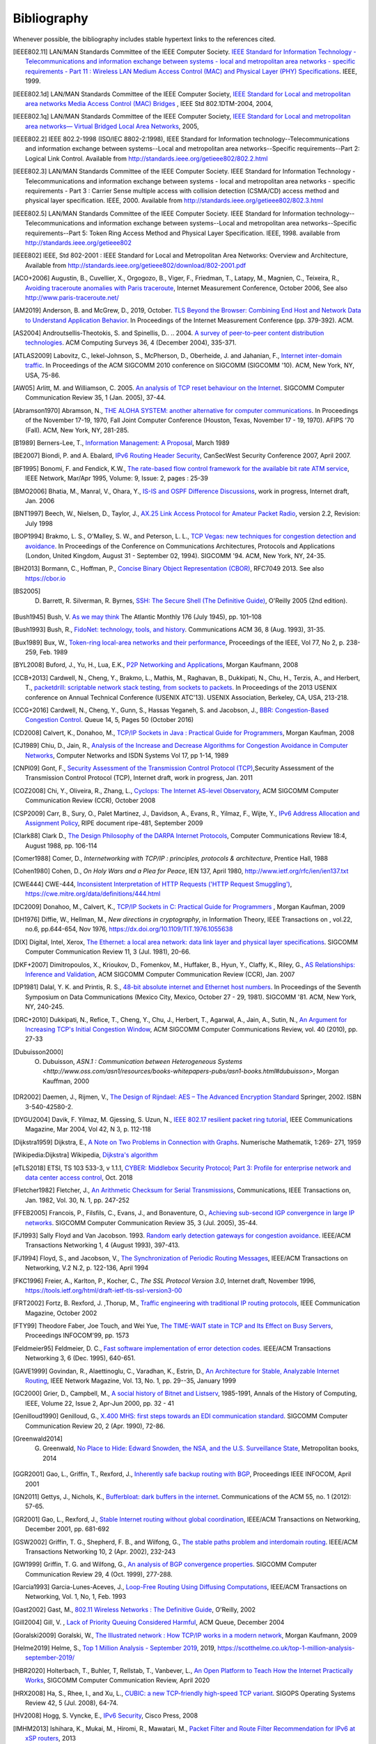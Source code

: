 .. Copyright |copy| 2010 by Olivier Bonaventure
.. This file is licensed under a `creative commons licence <http://creativecommons.org/licenses/by/3.0/>`_

Bibliography
============

Whenever possible, the bibliography includes stable hypertext links to the references cited. 

.. [IEEE802.11] LAN/MAN Standards Committee of the IEEE Computer Society. `IEEE Standard for Information Technology - Telecommunications and information exchange between systems - local and  metropolitan area networks - specific requirements - Part 11 : Wireless LAN Medium Access Control (MAC) and Physical Layer (PHY) Specifications <http://standards.ieee.org/getieee802/802.11.html>`_. IEEE, 1999. 
.. [IEEE802.1d] LAN/MAN Standards Committee of the IEEE Computer Society, `IEEE Standard for Local and metropolitan area networks Media Access Control (MAC) Bridges <http://standards.ieee.org/getieee802/download/802.1D-2004.pdf>`_ , IEEE Std 802.1DTM-2004, 2004, 
.. [IEEE802.1q] LAN/MAN Standards Committee of the IEEE Computer Society, `IEEE Standard for Local and metropolitan area networks— Virtual Bridged Local Area Networks <http://standards.ieee.org/getieee802/download/802.1Q-2005.pdf>`_, 2005, 
.. [IEEE802.2] IEEE 802.2-1998 (ISO/IEC 8802-2:1998), IEEE Standard for Information technology--Telecommunications and information exchange between systems--Local and metropolitan area networks--Specific requirements--Part 2: Logical Link Control. Available from http://standards.ieee.org/getieee802/802.2.html
.. [IEEE802.3] LAN/MAN Standards Committee of the IEEE Computer Society. IEEE Standard for Information Technology - Telecommunications and information exchange between systems - local and metropolitan area networks - specific requirements - Part 3 : Carrier Sense multiple access with collision detection (CSMA/CD) access method and physical layer specification. IEEE, 2000. Available from http://standards.ieee.org/getieee802/802.3.html
.. [IEEE802.5] LAN/MAN Standards Committee of the IEEE Computer Society. IEEE Standard for Information technology--Telecommunications and information exchange between systems--Local and metropolitan area networks--Specific requirements--Part 5: Token Ring Access Method and Physical Layer Specification. IEEE, 1998. available from http://standards.ieee.org/getieee802
.. [IEEE802] IEEE, Std 802-2001 : IEEE Standard for Local and Metropolitan Area Networks: Overview and Architecture, Available from http://standards.ieee.org/getieee802/download/802-2001.pdf
.. [ACO+2006] Augustin, B., Cuvellier, X., Orgogozo, B., Viger, F., Friedman, T., Latapy, M., Magnien, C., Teixeira, R., `Avoiding traceroute anomalies with Paris traceroute <https://dx.doi.org/10.1145/1177080.1177100>`_, Internet Measurement Conference, October 2006, See also http://www.paris-traceroute.net/
.. [AM2019] Anderson, B. and McGrew, D., 2019, October. `TLS Beyond the Browser: Combining End Host and Network Data to Understand Application Behavior <https://doi.org/10.1145/3355369.3355601>`_. In Proceedings of the Internet Measurement Conference (pp. 379-392). ACM.
.. [AS2004] Androutsellis-Theotokis, S. and Spinellis, D.. .. 2004. `A survey of peer-to-peer content distribution technologies <https://doi.org/10.1145/1041680.1041681>`_. ACM Computing Surveys 36, 4 (December 2004), 335-371.
.. [ATLAS2009] Labovitz, C., Iekel-Johnson, S., McPherson, D., Oberheide, J. and Jahanian, F., `Internet inter-domain traffic <https://doi.org/10.1145/1851182.1851194>`_. In Proceedings of the ACM SIGCOMM 2010 conference on SIGCOMM (SIGCOMM '10). ACM, New York, NY, USA, 75-86. 
.. [AW05] Arlitt, M. and Williamson, C. 2005. `An analysis of TCP reset behaviour on the Internet <https://doi.org/10.1145/1052812.1052823>`_. SIGCOMM Computer Communication Review 35, 1 (Jan. 2005), 37-44. 
.. [Abramson1970] Abramson, N., `THE ALOHA SYSTEM: another alternative for computer communications <https://doi.org/10.1145/1478462.1478502>`_. In Proceedings of the November 17-19, 1970, Fall Joint Computer Conference (Houston, Texas, November 17 - 19, 1970). AFIPS '70 (Fall). ACM, New York, NY, 281-285. 
.. [B1989] Berners-Lee, T., `Information Management: A Proposal <http://www.w3.org/History/1989/proposal.html>`_, March 1989 
.. .. [Baran] Baran, P., `On distributed communications series`, http://www.rand.org/about/history/baran.list.html, 
.. [BE2007] Biondi, P. and A. Ebalard, `IPv6 Routing Header  Security <http://www.secdev.org/conf/IPv6_RH_security-csw07.pdf>`_, CanSecWest Security Conference 2007, April 2007. 
.. [BF1995] Bonomi, F. and  Fendick, K.W., `The rate-based flow control framework for the available bit rate ATM service <https://dx.doi.org/10.1109/65.372653>`_, IEEE Network, Mar/Apr 1995, Volume: 9,  Issue: 2, pages : 25-39 
.. .. [BG1992] Bertsekas, D., Gallager, G., `Data networks <http://books.google.com/books?id=FfpSAAAAMAAJ>`_, second edition, Prentice Hall, 1992
.. [BMO2006] Bhatia, M., Manral, V., Ohara, Y., `IS-IS and OSPF Difference Discussions <http://tools.ietf.org/html/draft-bhatia-manral-diff-isis-ospf-01>`_, work in progress, Internet draft, Jan. 2006 
.. .. [BMvB2009] Bagnulo, M., Matthews, P., van Beijnum, I., `NAT64: Network Address and Protocol Translation from IPv6 Clients to IPv4 Servers <http://tools.ietf.org/html/draft-ietf-behave-v6v4-xlate-stateful-02>`_, Internet draft, work in progress, October 2009, 
.. [BNT1997] Beech, W., Nielsen, D., Taylor, J.,  `AX.25 Link Access Protocol for Amateur Packet Radio <http://www.tapr.org/pdf/AX25.2.2.pdf>`_, version 2.2, Revision: July 1998
.. [BOP1994] Brakmo, L. S., O'Malley, S. W., and Peterson, L. L., `TCP Vegas: new techniques for congestion detection and avoidance <https://doi.org/10.1145/190314.190317>`_. In Proceedings of the Conference on Communications Architectures, Protocols and Applications (London, United Kingdom, August 31 - September 02, 1994). SIGCOMM '94. ACM, New York, NY, 24-35. 
.. .. [Benvenuti2005] Benvenuti, C., `Understanding Linux Network Internals <http://books.google.com/books?id=yy7tihZLgGYC>`_, O'Reilly Media, 2005 
.. [BH2013] Bormann, C., Hoffman, P., `Concise Binary Object Representation (CBOR) <http://tools.ietf.org/html/rfc7049>`_, RFC7049 2013. See also https://cbor.io
.. [BS2005] D. Barrett, R. Silverman, R. Byrnes, `SSH: The Secure Shell (The Definitive Guide) <https://books.google.be/books?id=3XzIFG3w8-YC>`_, O'Reilly 2005 (2nd edition). 
.. [Bush1945]  Bush, V. `As we may think <http://www.theatlantic.com/magazine/archive/1969/12/as-we-may-think/3881/>`_ The Atlantic Monthly 176 (July 1945), pp. 101–108 
.. [Bush1993] Bush, R., `FidoNet: technology, tools, and history <https://doi.org/10.1145/163381.163383>`_. Communications ACM 36, 8 (Aug. 1993), 31-35. 
.. [Bux1989] Bux, W., `Token-ring local-area networks and their performance <http://ieeexplore.ieee.org/xpls/abs_all.jsp?arnumber=18625>`_, Proceedings of the IEEE, Vol 77, No 2, p. 238-259, Feb. 1989 
.. [BYL2008] Buford, J., Yu, H., Lua, E.K., `P2P Networking and Applications <http://books.google.com/books?id=O9NkAaY9YxMC>`_, Morgan Kaufmann, 2008
.. .. [CB2003] Cheswick, William R., Bellovin, Steven M., Rubin, Aviel D., `Firewalls and internet security - Second edition - Repelling the Wily Hacker <http://books.google.com/books?id=XI52je-zaW8C>`_, Addison-Wesley 2003 
.. [CCB+2013] Cardwell, N., Cheng, Y., Brakmo, L., Mathis, M., Raghavan, B., Dukkipati, N., Chu, H., Terzis, A., and Herbert, T., `packetdrill: scriptable network stack testing, from sockets to packets <https://www.usenix.org/conference/atc13/packetdrill-scriptable-network-stack-testing-sockets-packets>`_. In Proceedings of the 2013 USENIX conference on Annual Technical Conference (USENIX ATC'13). USENIX Association, Berkeley, CA, USA, 213-218.
.. [CCG+2016] Cardwell, N., Cheng, Y., Gunn, S., Hassas Yeganeh, S. and Jacobson, J., `BBR: Congestion-Based Congestion Control <https://doi.org/10.1145/3012426.3022184>`_. Queue 14, 5, Pages 50 (October 2016)
.. [CD2008] Calvert, K., Donahoo, M., `TCP/IP Sockets in Java : Practical Guide for Programmers <http://books.google.com/books?id=lfHo7uMk7r4C>`_, Morgan Kaufman, 2008
.. [CJ1989] Chiu, D., Jain, R., `Analysis of the Increase and Decrease Algorithms for Congestion Avoidance in Computer Networks <https://dx.doi.org/10.1016/0169-7552(89)90019-6>`_, Computer Networks and ISDN Systems Vol 17, pp 1-14, 1989 
.. .. [CK74] Cerf, V., Kahn, R., `A Protocol for Packet Network Intercommunication <https://dx.doi.org/10.1109/TCOM.1974.1092259>`_, IEEE Transactions on Communications, May 1974 
.. [CNPI09] Gont, F., `Security Assessment of the Transmission Control Protocol (TCP) <http://tools.ietf.org/html/draft-ietf-tcpm-tcp-security-02>`_,Security Assessment of the Transmission Control Protocol (TCP), Internet draft, work in progress, Jan. 2011
.. [COZ2008] Chi, Y., Oliveira, R., Zhang, L., `Cyclops: The Internet AS-level Observatory <https://dx.doi.org/10.1145/1452335.1452337>`_, ACM SIGCOMM Computer Communication Review (CCR), October 2008
.. [CSP2009] Carr, B., Sury, O., Palet Martinez, J., Davidson, A., Evans, R., Yilmaz, F., Wijte, Y., `IPv6 Address Allocation and Assignment Policy <https://www.ripe.net/publications/docs/ripe-481>`_, RIPE document ripe-481, September 2009 
.. .. [CT1980] Crane, R., Taft, E., `Practical considerations in Ethernet local network design <http://ethernethistory.typepad.com/papers/PracticalConsiderations.pdf>`_, Proceedings of the 13th Hawaii International Conference on Systems Sciences, Honolulu, January, 1980, pp. 166--174
.. .. [Cheshire2010] Cheshire, S., `Connect-By-Name for IPv6 <http://www.ietf.org/proceedings/79/slides/nbs-8.pdf>`_, presentation at IETF 79th, November 2010 
.. .. [Cheswick1990] Cheswick, B., `An Evening with Berferd In Which a Cracker is Lured, Endured, and Studied <http://cheswick.com/ches/papers/berferd.pdf>`_, Proceedings Winter USENIX Conference, 1990, pp. 163-174
.. [Clark88] Clark D., `The Design Philosophy of the DARPA Internet Protocols <https://dx.doi.org/10.1145/205447.205458>`_, Computer Communications Review 18:4, August 1988, pp. 106-114
.. [Comer1988] Comer, D., `Internetworking with TCP/IP : principles, protocols & architecture`, Prentice Hall, 1988
.. .. [Comer1991] Comer D., `Internetworking With TCP/IP : Design Implementation and Internals`,  Prentice Hall, 1991
.. [Cohen1980] Cohen, D., `On Holy Wars and a Plea for Peace`, IEN 137, April 1980, http://www.ietf.org/rfc/ien/ien137.txt
.. [CWE444] CWE-444, `Inconsistent Interpretation of HTTP Requests ('HTTP Request Smuggling') <https://cwe.mitre.org/data/definitions/444.html>`_, https://cwe.mitre.org/data/definitions/444.html
.. [DC2009] Donahoo, M., Calvert, K., `TCP/IP Sockets in C: Practical Guide for Programmers <http://books.google.com/books?id=dmt_mERzxV4C>`_ , Morgan Kaufman, 2009
.. [DH1976] Diffie, W., Hellman, M., `New directions in cryptography`, in Information Theory, IEEE Transactions on , vol.22, no.6, pp.644-654, Nov 1976, https://dx.doi.org/10.1109/TIT.1976.1055638
.. [DIX] Digital, Intel, Xerox, `The Ethernet: a local area network: data link layer and physical layer specifications <https://doi.org/10.1145/1015591.1015594>`_. SIGCOMM Computer Communication Review 11, 3 (Jul. 1981), 20-66. 
.. [DKF+2007] Dimitropoulos, X., Krioukov, D., Fomenkov, M., Huffaker, B., Hyun, Y., Claffy, K., Riley, G.,  `AS Relationships: Inference and Validation <https://doi.org/10.1145/1198255.1198259>`_, ACM SIGCOMM Computer Communication Review (CCR), Jan. 2007
.. [DP1981] Dalal, Y. K. and Printis, R. S., `48-bit absolute internet and Ethernet host numbers <https://doi.org/10.1145/800081.802680>`_. In Proceedings of the Seventh Symposium on Data Communications (Mexico City, Mexico, October 27 - 29, 1981). SIGCOMM '81. ACM, New York, NY, 240-245.
.. [DRC+2010] Dukkipati, N., Refice, T., Cheng, Y., Chu, J., Herbert, T., Agarwal, A., Jain, A., Sutin, N., `An Argument for Increasing TCP's Initial Congestion Window <https://dx.doi.org/10.1145/1823844.1823848>`_, ACM SIGCOMM Computer Communications Review, vol. 40 (2010), pp. 27-33
.. [Dubuisson2000] O. Dubuisson, `ASN.1 : Communication between Heterogeneous Systems <http://www.oss.com/asn1/resources/books-whitepapers-pubs/asn1-books.html#dubuisson>`, Morgan Kauffman, 2000 
.. .. [Dunkels2003] Dunkels, A., `Full TCP/IP for 8-Bit Architectures <http://www.sics.se/~adam/mobisys2003.pdf>`_. In Proceedings of the first international conference on mobile applications, systems and services (MOBISYS 2003), San Francisco, May 2003.
.. [DR2002] Daemen, J., Rijmen, V., `The Design of Rijndael: AES – The Advanced Encryption Standard <http://www.springer.com/us/book/9783540425809>`_ Springer, 2002. ISBN 3-540-42580-2. 
.. .. [DT2007] Donnet, B. and Friedman, T., `Internet Topology Discovery: a Survey <http://inl.info.ucl.ac.be/publications/internet-topology-discovery-survey>`_. IEEE Communications Surveys and Tutorials, 9(4):2-15, December 2007
.. [DYGU2004] Davik, F.  Yilmaz, M.  Gjessing, S.  Uzun, N., `IEEE 802.17 resilient packet ring tutorial <https://dx.doi.org/10.1109/MCOM.2004.1273782>`_, IEEE Communications Magazine, Mar 2004, Vol 42, N 3, p. 112-118 
.. [Dijkstra1959] Dijkstra, E., `A Note on Two Problems in Connection with Graphs <https://dx.doi.org/10.1007/BF01386390>`_. Numerische Mathematik, 1:269- 271, 1959
.. [Wikipedia:Dijkstra] Wikipedia, `Dijkstra's algorithm <https://en.wikipedia.org/wiki/Dijkstra's_algorithm>`_		  
.. [eTLS2018] ETSI, TS 103 533-3, v 1.1.1, `CYBER: Middlebox Security Protocol; Part 3: Profile for enterprise network and data center access control <https://www.etsi.org/deliver/etsi_ts/103500_103599/10352303/01.01.01_60/ts_10352303v010101p.pdf>`_, Oct. 2018
.. .. [FDDI] ANSI. `Information systems - Fiber Distributed Data Interface (FDDI) - token ring media access control (MAC)`. ANSI X3.139-1987 (R1997), 1997
.. [Fletcher1982] Fletcher, J., `An Arithmetic Checksum for Serial Transmissions <https://dx.doi.org/10.1109/TCOM.1982.1095369>`_, Communications, IEEE Transactions on, Jan. 1982, Vol. 30, N. 1, pp. 247-252
.. [FFEB2005] Francois, P., Filsfils, C., Evans, J., and Bonaventure, O., `Achieving sub-second IGP convergence in large IP networks <https://doi.org/10.1145/1070873.1070877>`_. SIGCOMM Computer Communication Review 35, 3 (Jul. 2005), 35-44. 
.. [FJ1993] Sally Floyd and Van Jacobson. 1993. `Random early detection gateways for congestion avoidance <https://dx.doi.org/10.1109/90.251892>`_. IEEE/ACM Transactions Networking 1, 4 (August 1993), 397-413. 
.. [FJ1994] Floyd, S., and Jacobson, V., `The Synchronization of Periodic Routing Messages <https://dx.doi.org/10.1109/90.298431>`_, IEEE/ACM Transactions on Networking, V.2 N.2, p. 122-136, April 1994 
.. [FKC1996] Freier, A., Karlton, P., Kocher, C., `The SSL Protocol Version 3.0`, Internet draft, November 1996,  https://tools.ietf.org/html/draft-ietf-tls-ssl-version3-00
.. .. [FLM2008] Fuller, V., Lear, E., Meyer, D., `Reclassifying 240/4 as usable unicast address space <http://tools.ietf.org/html/draft-fuller-240space-02>`_, Internet draft, March 2008, work in progress 
.. [FRT2002] Fortz, B. Rexford, J. ,Thorup, M., `Traffic engineering with traditional IP routing protocols <https://dx.doi.org/10.1109/MCOM.2002.1039866>`_, IEEE Communication Magazine, October 2002 
.. [FTY99] Theodore Faber, Joe Touch, and Wei Yue, `The TIME-WAIT state in TCP and Its Effect on Busy Servers <https://dx.doi.org/10.1109/INFCOM.1999.752180>`_, Proceedings INFOCOM'99, pp. 1573 
.. [Feldmeier95] Feldmeier, D. C., `Fast software implementation of error detection codes <https://dx.doi.org/10.1109/90.477710>`_. IEEE/ACM Transactions Networking 3, 6 (Dec. 1995), 640-651. 
.. [GAVE1999] Govindan, R., Alaettinoglu, C., Varadhan, K., Estrin, D., `An Architecture for Stable, Analyzable Internet Routing <https://dx.doi.org/10.1109/65.750447>`_, IEEE Network Magazine, Vol. 13, No. 1, pp. 29--35, January 1999 
.. [GC2000] Grier, D., Campbell, M., `A social history of Bitnet and Listserv <https://dx.doi.org/10.1109/85.841135>`_, 1985-1991, Annals of the History of Computing, IEEE, Volume 22, Issue 2, Apr-Jun 2000, pp. 32 - 41
.. [Genilloud1990] Genilloud, G., `X.400 MHS: first steps towards an EDI communication standard <https://doi.org/10.1145/378570.378712>`_. SIGCOMM Computer Communication Review 20, 2 (Apr. 1990), 72-86. 
.. [Greenwald2014] G. Greenwald, `No Place to Hide: Edward Snowden, the NSA, and the U.S. Surveillance State <https://books.google.be/books?isbn=1627790748>`_, Metropolitan books, 2014
.. [GGR2001] Gao, L., Griffin, T., Rexford, J., `Inherently safe backup routing with BGP <https://dx.doi.org/10.1109/INFCOM.2001.916777>`_, Proceedings IEEE INFOCOM, April 2001 
.. [GN2011] Gettys, J., Nichols, K., `Bufferbloat: dark buffers in the internet <http://queue.acm.org/detail.cfm?id=2063196>`_. Communications of the ACM 55, no. 1 (2012): 57-65.
.. [GR2001] Gao, L., Rexford, J., `Stable Internet routing without global coordination <https://dx.doi.org/10.1109/90.974523>`_, IEEE/ACM Transactions on Networking, December 2001, pp. 681-692 
.. [GSW2002] Griffin, T. G., Shepherd, F. B., and Wilfong, G., `The stable paths problem and interdomain routing <https://dx.doi.org/10.1109/90.993304>`_. IEEE/ACM Transactions Networking 10, 2 (Apr. 2002), 232-243 
.. [GW1999] Griffin, T. G. and Wilfong, G., `An analysis of BGP convergence properties <https://doi.org/10.1145/316194.316231>`_. SIGCOMM Computer Communication Review 29, 4 (Oct. 1999), 277-288. 
.. .. [GW2002] Griffin, T. and Wilfong, G. T., `Analysis of the MED Oscillation Problem in BGP  <https://dx.doi.org/10.1109/ICNP.2002.1181389>`_. In Proceedings of the 10th IEEE international Conference on Network Protocols (November 12 - 15, 2002). ICNP. IEEE Computer Society, Washington, DC, 90-99 
.. [Garcia1993] Garcia-Lunes-Aceves, J., `Loop-Free Routing Using Diffusing Computations <https://dx.doi.org/10.1109/90.222913>`_, IEEE/ACM Transactions on Networking, Vol. 1, No, 1, Feb. 1993 
.. [Gast2002] Gast, M., `802.11 Wireless Networks : The Definitive Guide <http://books.google.com/books?id=9rHnRzzMHLIC&pgis=1>`_, O'Reilly, 2002
.. [Gill2004] Gill, V. , `Lack of Priority Queuing Considered Harmful <http://queue.acm.org/detail.cfm?id=1036502>`_, ACM Queue, December 2004 
.. [Goralski2009] Goralski, W., `The Illustrated network : How TCP/IP works in a modern network <http://books.google.com/books?id=6nDtNA6VJ5YC>`_, Morgan Kaufmann, 2009 
.. [Helme2019] Helme, S., `Top 1 Million Analysis - September 2019 <https://scotthelme.co.uk/top-1-million-analysis-september-2019/>`_, 2019, https://scotthelme.co.uk/top-1-million-analysis-september-2019/
.. .. [HFPMC2002] Huffaker, B., Fomenkov, M., Plummer, D., Moore, D., Claffy, K., `Distance Metrics in the Internet <http://www.caida.org/outreach/papers/2002/Distance/>`_, Presented at the IEEE International Telecommunications Symposium (ITS) in 2002. 
.. [HBR2020] Holterbach, T., Buhler, T, Rellstab, T., Vanbever, L., `An Open Platform to Teach How the Internet Practically Works <https://doi.org/10.1145/3402413.3402420>`_, SIGCOMM Computer Communication Review, April 2020
.. [HRX2008] Ha, S., Rhee, I., and Xu, L., `CUBIC: a new TCP-friendly high-speed TCP variant <https://doi.org/10.1145/1400097.1400105>`_. SIGOPS Operating Systems Review 42, 5 (Jul. 2008), 64-74. 
.. [HV2008] Hogg, S. Vyncke, E., `IPv6 Security <http://www.ciscopress.com/store/ipv6-security-9780133346312>`_, Cisco Press, 2008
.. [IMHM2013] Ishihara, K., Mukai, M., Hiromi, R., Mawatari, M., `Packet Filter and Route Filter Recommendation for IPv6 at xSP routers <http://www.team-cymru.org/ReadingRoom/Templates/IPv6Routers/xsp-recommendations.html>`_, 2013
.. [ISO10589] ISO, `Intermediate System to Intermediate System intra-domain routeing information exchange protocol for use in conjunction with the protocol for providing the connectionless-mode network service (ISO 8473) <http://standards.iso.org/ittf/PubliclyAvailableStandards/c030932_ISO_IEC_10589_2002(E).zip>`_ , 2002 
.. [Jacobson1988] Jacobson, V., `Congestion avoidance and control <https://doi.org/10.1145/52324.52356>`_. In Symposium Proceedings on Communications Architectures and Protocols (Stanford, California, United States, August 16 - 18, 1988). V. Cerf, Ed. SIGCOMM '88. ACM, New York, NY, 314-329. 
.. [Jain1990] Jain, R., `Congestion control in computer networks : Issues and trends <https://dx.doi.org/10.1109/65.56532>`_, IEEE Network Magazine, May 1990, pp. 24-30
.. .. [JLT2013] Jesup, R., Loreto, S., Tuexen, M., `RTCWeb Data Channels <http://tools.ietf.org/html/draft-ietf-rtcweb-data-channel-06>`_, Internet draft, work in progress, 2013
.. [JSBM2002] Jung, J., Sit, E., Balakrishnan, H., and Morris, R. 2002. `DNS performance and the effectiveness of caching <https://dx.doi.org/10.1109/TNET.2002.803905>`_. IEEE/ACM Transactions Networking 10, 5 (Oct. 2002), 589-603. 
.. [JSON-RPC2] JSON-RPC Working group, `JSON-RPC 2.0 Specification <http://www.jsonrpc.org/specification>`_, available on http://www.jsonrpc.org, 2010
.. [Kerrisk2010] Kerrisk, M., `The Linux Programming Interface <http://nostarch.com/tlpi>`_, No Starch Press, 2010 
.. [KM1995] Kent, C. A. and Mogul, J. C., `Fragmentation considered harmful <https://doi.org/10.1145/205447.205456>`_. SIGCOMM Computer Communication Review 25, 1 (Jan. 1995), 75-87.
.. [KMS2017] Krombholz, K., Mayer, W., Schmiedecker, M. and Weippl, E., 2017. `" I Have No Idea What I'm Doing" - On the Usability of Deploying HTTPS <https://www.usenix.org/conference/usenixsecurity17/technical-sessions/presentation/krombholz>`_. In 26th {USENIX} Security Symposium ({USENIX} Security 17) (pp. 1339-1356).   
.. [KNT2013] Kühlewind, M., Neuner, S., Trammell, B., `On the state of ECN and TCP Options on the Internet <http://link.springer.com/chapter/10.1007%2F978-3-642-36516-4_14>`_. Proceedings of the 14th Passive and Active Measurement conference (PAM 2013), Hong Kong, March 2013
.. [KP91] Karn, P. and Partridge, C., `Improving round-trip time estimates in reliable transport protocols <https://doi.org/10.1145/118544.118549>`_. ACM Transactions Computer Systems 9, 4 (Nov. 1991), 364-373. 
.. [KPD1985] Karn, P., Price, H., Diersing, R., `Packet radio in amateur service <https://dx.doi.org/10.1109/JSAC.1985.1146214>`_, IEEE Journal on Selected Areas in Communications, 3, May, 1985 
.. [KPS2003] Kaufman, C., Perlman, R., and Sommerfeld, B. `DoS protection for UDP-based protocols <https://doi.org/10.1145/948109.948113>`_. In Proceedings of the 10th ACM Conference on Computer and Communications Security (Washington D.C., USA, October 27 - 30, 2003). CCS '03. ACM, New York, NY, 2-7. 
.. [KPS2002] Kaufman, C., Perlman, R., Speciner, M., `Network Security : Private communication in a public world <https://books.google.be/books?id=wxMqaz4JMb0C>`_, 2nd edition, Prentice Hall, 2002
.. [KR1995] Kung, N.T.   Morris, R., `Credit-based flow control for ATM networks <https://dx.doi.org/10.1109/65.372658>`_, IEEE Network, Mar/Apr 1995, Volume: 9,  Issue: 2, pages: 40-48
.. [KR2001] Krishnamurthy, B. and Rexford, J., `Web Protocols and Practice: HTTP/1.1, Networking Protocols, Caching, and Traffic Measurement <https://books.google.be/books?id=g_1SAAAAMAAJ&q=Web+Protocols+and+Practice:+HTTP/1.1,+Networking+Protocols,+Caching,+and+Traffic+Measurement&dq=Web+Protocols+and+Practice:+HTTP/1.1,+Networking+Protocols,+Caching,+and+Traffic+Measurement&hl=en&sa=X&ved=0ahUKEwi4r4O4p73lAhU3SBUIHSOWBwkQ6AEIKTAA>`_, Addison Wesley, 2001
.. [KRA2018] Kotzias, P., Razaghpanah, A., Amann, J., Paterson, K.G., Vallina-Rodriguez, N. and Caballero, J., 2018, October. `Coming of age: A longitudinal study of TLS deployment <https://doi.org/10.1145/3278532.3278568>`_. In Proceedings of the Internet Measurement Conference 2018 (pp. 415-428). ACM.	    
.. [KT1975] Kleinrock, L., Tobagi, F., `Packet Switching in Radio Channels: Part I--Carrier Sense Multiple-Access Modes and their Throughput-Delay Characteristics <https://dx.doi.org/10.1109/TCOM.1975.1092768>`_, IEEE Transactions on Communications, Vol. COM-23, No. 12, pp. 1400-1416, December 1975. 
.. [KW2009] Katz, D., Ward, D.,  `Bidirectional Forwarding Detection`, :rfc:`5880`, June 2010
.. [KZ1989] Khanna, A. and Zinky, J. 1989. `The revised ARPANET routing metric <https://doi.org/10.1145/75247.75252>`_. SIGCOMM Computer Communication Review 19, 4 (Aug. 1989), 45-56. 
.. [KuroseRoss09] Kurose J. and Ross K., `Computer networking : a top-down approach featuring the Internet <http://books.google.com/books?id=2hv3PgAACAAJ&pgis=1>`_, Addison-Wesley, 2009 
.. [Lamport1981] Lamport, L., `Password authentication with insecure communication <https://doi.org/10.1145/358790.358797>`_. Communications ACM 24, 11 (November 1981), 770-772. 
.. .. [Licklider1963] Licklider, J., `Memorandum For Members and Affiliates of the Intergalactic Computer Network <http://www.kurzweilai.net/articles/art0366.html?printable=1>`_, 1963 
.. .. [LCCD09] Leiner, B. M., Cerf, V. G., Clark, D. D., Kahn, R. E., Kleinrock, L., Lynch, D. C., Postel, J., Roberts, L. G., and Wolff, S., `A brief history of the internet <https://doi.org/10.1145/1629607.1629613>`_. SIGCOMM Computer Communication Review 39, 5 (Oct. 2009), 22-31. 
.. [LCP2005] Eng Keong Lua, Crowcroft, J., Pias, M., Sharma, R., Lim, S., `A survey and comparison of peer-to-peer overlay network schemes <https://dx.doi.org/10.1109/COMST.2005.1610546>`_, Communications Surveys & Tutorials, IEEE, Volume: 7 , Issue: 2, 2005, pp. 72-93
.. [LeB2009] Leroy, D. and O. Bonaventure, `Preparing network configurations for IPv6 renumbering <http://inl.info.ucl.ac.be/system/files/dleroy-nem-2009.pdf>`_, International Journal of Network Management, 2009 
.. [LFJLMT] Leffler, S., Fabry, R., Joy, W., Lapsley, P., Miller, S., Torek, C., `An Advanced 4.4BSD Interprocess Communication Tutorial <http://docs.freebsd.org/44doc/psd/21.ipc/paper.pdf>`_, 4.4 BSD Programmer's Supplementary Documentation 
.. .. [LNO1996] T. V. Lakshman, Arnold Neidhardt, and Teunis J. Ott. 1996. `The drop from front strategy in TCP and in TCP over ATM <https://dx.doi.org/10.1109/INFCOM.1996.493070>`_. INFOCOM'96, Vol. 3. IEEE Computer Society, Washington, DC, USA, 1242-1250.
.. .. [LSP1982] Lamport, L., Shostak, R., and Pease, M., `The Byzantine Generals Problem <https://doi.org/10.1145/357172.357176>`_. ACM Transactions Programming Languages and Systems 4, 3 (Jul. 1982), 382-401. 
.. [Leboudec2008] Leboudec, J.-Y., `Rate Adaptation Congestion Control and Fairness : a tutorial <https://leboudec.github.io/leboudec/latex/cc/LEB3132.pdf>`_, Dec. 2008
.. [MAB2008] McKeown N, Anderson T, Balakrishnan H, Parulkar G, Peterson L, Rexford J, Shenker S, Turner J., `OpenFlow: enabling innovation in campus networks <https://doi.org/10.1145/1355734.1355746>`_. ACM SIGCOMM Computer Communication Review. 2008 Mar 31;38(2):69-74.   
.. .. [Malamud1991] Malamud, C., `Analyzing DECnet/OSI phase V <http://books.google.com/books?id=fPJSAAAAMAAJ>`_, Van Nostrand Reinhold, 1991 
.. .. [McFadyen1976] McFadyen, J., `Systems Network Architecture: An overview <https://dx.doi.org/10.1147/sj.151.0004>`_, IBM Systems Journal, Vol. 15, N. 1, pp. 4-23, 1976
.. .. [McKusick1999] McKusick, M., `Twenty Years of Berkeley Unix : From AT&T-Owned to Freely Redistributable <http://oreilly.com/catalog/opensources/book/kirkmck.html>`_, in Open Sources: Voices from the Open Source Revolution, Oreilly, 1999, http://oreilly.com/catalog/opensources/book/toc.html
.. .. [ML2011] Minei I. and Lucek J. ,`MPLS-Enabled Applications: Emerging Developments and New Technologies <http://www.amazon.com/MPLS-Enabled-Applications-Developments-Technologies-Communications/dp/0470665459>`_  (Wiley Series on Communications Networking & Distributed Systems), Wiley, 2011 
.. [MRR1979] McQuillan, J. M., Richer, I., and Rosen, E. C., `An overview of the new routing algorithm for the ARPANET <https://doi.org/10.1145/800092.802981>`_. In Proceedings of the Sixth Symposium on Data Communications (Pacific Grove, California, United States, November 27 - 29, 1979). SIGCOMM '79. ACM, New York, NY, 63-68.
.. [MRR1980] McQuillan, J.M., Richer, I., Rosen, E., `The New Routing Algorithm for the ARPANET <https://dx.doi.org/10.1109/TCOM.1980.1094721>`_ Communications, IEEE Transactions on , vol.28, no.5, pp.711,719, May 1980
.. [MSMO1997] Mathis, M., Semke, J., Mahdavi, J., and Ott, T. 1997. `The macroscopic behavior of the TCP congestion avoidance algorithm <https://doi.org/10.1145/263932.264023>`_. SIGCOMM Computer Communication Review 27, 3 (Jul. 1997), 67-82. 
.. .. [MSV1987] Molle, M., Sohraby, K., Venetsanopoulos, A., `Space-Time Models of Asynchronous CSMA Protocols for Local Area Networks <https://dx.doi.org/10.1109/JSAC.1987.1146618>`_, IEEE Journal on Selected Areas in Communications, Volume: 5 Issue: 6, Jul 1987 Page(s): 956 -96 
.. [MUF+2007] Mühlbauer, W., Uhlig, S., Fu, B., Meulle, M., and Maennel, O., `In search for an appropriate granularity to model routing policies <https://doi.org/10.1145/1282380.1282398>`_. In Proceedings of the 2007 Conference on Applications, Technologies, Architectures, and Protocols For Computer Communications (Kyoto, Japan, August 27 - 31, 2007). SIGCOMM '07. ACM, New York, NY, 145-156. 
.. [Malkin1999] Malkin, G., `RIP: An Intra-Domain Routing Protocol <http://books.google.com/books?id=BtJpQgAACAAJ>`_, Addison Wesley, 1999 
.. [Metcalfe1976] Metcalfe R., Boggs, D., `Ethernet: Distributed packet-switching for local computer networks <https://doi.org/10.1145/360248.360253>`_. Communications of the ACM, 19(7):395--404, 1976. 
.. [Mills2006] Mills, D.L., `Computer Network Time Synchronization: the Network Time Protocol <http://books.google.com/books?id=pdTcJBfnbq8C>`_. CRC Press, March 2006, 304 pp. 
.. .. [Miyakawa2008] Miyakawa, S., `From IPv4 only To v4/v6 Dual Stack <http://www.nttv6.jp/~miyakawa/IETF72/IETF-IAB-TECH-PLENARY-NTT-miyakawa-extended.pdf>`_, IETF72 IAB Technical Plenary, July 2008 
.. [Mogul1995] Mogul, J. , `The case for persistent-connection HTTP <https://doi.org/10.1145/217382.217465>`_. In Proceedings of the Conference on Applications, Technologies, Architectures, and Protocols For Computer Communication (Cambridge, Massachusetts, United States, August 28 - September 01, 1995). D. Oran, Ed. SIGCOMM '95. ACM, New York, NY, 299-313. 
.. .. [Moore] Moore, R., `Packet switching history`, http://rogerdmoore.ca/PS/
.. [MoR2004] Modadugu, N. and Rescorla, E., 2004, February. `The Design and Implementation of Datagram TLS <https://www.ndss-symposium.org/wp-content/uploads/2017/09/Modadugu.pdf>`_. In NDSS.
.. [Moy1998] Moy, J., `OSPF: Anatomy of an Internet Routing Protocol <http://books.google.com/books?id=YXUWsqVhx60C>`_, Addison Wesley, 1998 
.. [MVV2011]  Menezes, A., van Oorschot, P. and Vanstone, S. , `Handbook of Applied Cryptography <https://cacr.uwaterloo.ca/hac/>`_ , CRC Press, 2011
.. [Myers1998] Myers, B. A., `A brief history of human-computer interaction technology <https://doi.org/10.1145/274430.274436>`_. interactions 5, 2 (Mar. 1998), 44-54.
.. [Nelson1965] Nelson, T. H., `Complex information processing: a file structure for the complex, the changing and the indeterminate <https://doi.org/10.1145/800197.806036>`_. In Proceedings of the 1965 20th National Conference (Cleveland, Ohio, United States, August 24 - 26, 1965). L. Winner, Ed. ACM '65. ACM, New York, NY, 84-100. 
.. .. [NGB+1997] Nielsen, H., Gettys, J., Baird-Smith, A., Prudhommeaux, E., Wium Lie, H., and Lilley, C. `Network performance effects of HTTP/1.1, CSS1, and PNG <https://doi.org/10.1145/263109.263157>`_. SIGCOMM Computer Communication Review 27, 4 (October 1997), 155-166. 
.. [NSS2010] Nygren E, Sitaraman RK, Sun J., `The Akamai network: a platform for high-performance Internet applications <https://doi.org/10.1145/1842733.1842736>`_. ACM SIGOPS Operating Systems Review. 2010 Aug 17;44(3):2-19.
.. [Paxson99] Paxson, V. , `End-to-end Internet packet dynamics <https://doi.org/10.1145/263109.263155>`_. SIGCOMM Computer Communication Review 27, 4 (Oct. 1997), 139-152. 
.. [Perlman1985] Perlman, R., `An algorithm for distributed computation of a spanning tree in an extended LAN <https://doi.org/10.1145/318951.319004>`_. SIGCOMM Computer Communication Review 15, 4 (September 1985), 44-53. 
.. [Perlman2000] Perlman, R., `Interconnections : Bridges, routers, switches and internetworking protocols <http://books.google.com/books?id=AIRitf5C-QQC&pgis=1>`_, 2nd edition, Addison Wesley, 2000 
.. .. [Perlman2004] Perlman, R., `RBridges: Transparent Routing <http://www.ieee-infocom.org/2004/Papers/26_1.PDF>`_, Proceedings IEEE INFOCOM , March 2004. 
.. [PHG2013] Prado, A., Harris, N., and Y. Gluck, `The BREACH Attack <http://breachattack.com>`_ , 2013, <http://breachattack.com/>.
.. .. [Pouzin1975] Pouzin, L., `The CYCLADES Network - Present state and development trends <http://rogerdmoore.ca/PS/CIGALE/CYCL2.html>`_, Symposium on Computer Networks, 1975 pp 8-13. 
.. [Rago1993] Rago, S., `UNIX System V network programming <http://www.pearsonhighered.com/educator/product/UNIX-System-V-Network-Programming/9780201563184.page>`_, Addison Wesley, 1993
.. [Rescorla2015] Rescorla, E., `Stanford Seminar - The TLS 1.3 protocol <https://www.youtube.com/watch?v=grRi-aFrbSE>`_, Nov. 2015	      
.. .. [RE1989] Rochlis, J. A. and Eichin, M. W., `With microscope and tweezers: the worm from MIT's perspective <https://doi.org/10.1145/63526.63528>`_. Communications ACM 32, 6 (Jun. 1989), 689-698. 
.. .. [RFC20] Cerf, V., `ASCII format for network interchange`, :rfc:`20`, Oct. 1969
.. .. [RFC768] Postel, J., `User Datagram Protocol`, :rfc:`768`, Aug. 1980
.. .. [RFC789] Rosen, E., `Vulnerabilities of network control protocols: An example`, :rfc:`789`, July 1981
.. .. [RFC791] Postel, J., `Internet Protocol`, :rfc:`791`, Sep. 1981
.. .. [RFC792] Postel, J., `Internet Control Message Protocol`, :rfc:`792`, Sep. 1981
.. .. [RFC793] Postel, J., `Transmission Control Protocol`, :rfc:`793`, Sept. 1981
.. .. [RFC813] Clark, D., `Window and Acknowledgement Strategy in TCP`, :rfc:`813`, July 1982
.. .. [RFC819] Su, Z. and Postel, J., `Domain naming convention for Internet user applications`, :rfc:`819`, Aug. 1982
.. .. [RFC821] Postel, J., `Simple Mail Transfer Protocol`, :rfc:`821`, Aug. 1982
.. .. [RFC822] Crocker, D., `Standard for the format of ARPA Internet text messages, :rfc:`822`, Aug. 1982
.. .. [RFC826] Plummer, D., `Ethernet Address Resolution Protocol: Or Converting Network Protocol Addresses to 48.bit Ethernet Address for Transmission on Ethernet Hardware`, :rfc:`826`, Nov. 1982
.. .. [RFC879] Postel, J., `TCP maximum segment size and related topics`, :rfc:`879`, Nov. 1983
.. .. [RFC893] Leffler, S. and Karels, M., `Trailer encapsulations`, :rfc:`893`, April 1984
.. .. [RFC894] Hornig, C., `A Standard for the Transmission of IP Datagrams over Ethernet Networks`, :rfc:`894`, April 1984
.. .. [RFC896] Nagle, J., `Congestion Control in IP/TCP Internetworks`, :rfc:`896`, Jan. 1984
.. .. [RFC952] Harrenstien, K. and Stahl, M. and Feinler, E., `DoD Internet host table specification`, :rfc:`952`, Oct. 1985
.. .. [RFC959] Postel, J. and Reynolds, J., `File Transfer Protocol`, :rfc:`959`, Oct. 1985
.. .. [RFC974] Partridge, C., `Mail routing and the domain system`, :rfc:`974`, Jan. 1986
.. .. [RFC1032] Stahl, M., `Domain administrators guide`, :rfc:`1032`, Nov. 1987
.. .. [RFC1035] Mockapteris, P., `Domain names - implementation and specification`, :rfc:`1035`, Nov. 1987
.. .. [RFC1042] Postel, J. and Reynolds, J., `Standard for the transmission of IP datagrams over IEEE 802 networks`, :rfc:`1042`, Feb. 1988
.. .. [RFC1055] Romkey, J., `Nonstandard for transmission of IP datagrams over serial lines: SLIP`, :rfc:`1055`, June 1988
.. .. [RFC1071] Braden, R., Borman D. and Partridge, C., `Computing the Internet checksum`, :rfc:`1071`, Sep. 1988
.. .. [RFC1122] Braden, R., `Requirements for Internet Hosts - Communication Layers`, :rfc:`1122`, Oct. 1989
.. .. [RFC1144] Jacobson, V., `Compressing TCP/IP Headers for Low-Speed Serial Links`, :rfc:`1144`, Feb. 1990
.. .. [RFC1149] Waitzman, D., `Standard for the transmission of IP datagrams on avian carriers`, :rfc:`1149`, Apr. 1990
.. .. [RFC1169] Cerf, V. and Mills, K., `Explaining the role of GOSIP`, :rfc:`1169`, Aug. 1990
.. .. [RFC1191] Mogul, J. and Deering, S., `Path MTU discovery`, :rfc:`1191`, Nov. 1990
.. .. [RFC1195] Callon, R., `Use of OSI IS-IS for routing in TCP/IP and dual environments`, :rfc:`1195`, Dec. 1990
.. .. [RFC1258] Kantor, B., `BSD Rlogin`, :rfc:`1258`, Sept. 1991
.. .. [RFC1321] Rivest, R., `The MD5 Message-Digest Algorithm`, :rfc:`1321`, April 1992
.. .. [RFC1323] Jacobson, V., Braden R. and Borman, D., `TCP Extensions for High Performance`, :rfc:`1323`, May 1992
.. .. [RFC1347] Callon, R., TCP and UDP with Bigger Addresses (TUBA), `A Simple Proposal for Internet Addressing and Routing`, :rfc:`1347`, June 1992
.. .. [RFC1518] Rekhter, Y. and Li, T., `An Architecture for IP Address Allocation with CIDR`, :rfc:`1518`, Sept. 1993
.. .. [RFC1519] Fuller V., Li T., Yu J. and Varadhan, K., `Classless Inter-Domain Routing (CIDR): an Address Assignment and Aggregation Strategy`, :rfc:`1519`, Sept. 1993
.. .. [RFC1542] Wimer, W., `Clarifications and Extensions for the Bootstrap Protocol`, :rfc:`1542`, Oct. 1993
.. .. [RFC1548] Simpson, W., `The Point-to-Point Protocol (PPP)`, :rfc:`1548`, Dec. 1993
.. .. [RFC1550] Bradner, S. and Mankin, A., `IP: Next Generation (IPng) White Paper Solicitation`, :rfc:`1550`, Dec. 1993
.. .. [RFC1561] Piscitello, D., `Use of ISO CLNP in TUBA Environments`, :rfc:`1561`, Dec. 1993
.. .. [RFC1621] Francis, P., `PIP Near-term architecture`, :rfc:`1621`, May 1994
.. .. [RFC1624] Risjsighani, A., `Computation of the Internet Checksum via Incremental Update`, :rfc:`1624`, May 1994
.. .. [RFC1631] Egevang K. and Francis, P., `The IP Network Address Translator (NAT)`, :rfc:`1631`, May 1994
.. .. [RFC1661] Simpson, W., `The Point-to-Point Protocol (PPP)`, :rfc:`1661`, Jul. 1994
.. .. [RFC1662] Simpson, W., `PPP in HDLC-like Framing`, :rfc:`1662`, July 1994
.. .. [RFC1710] Hinden, R., `Simple Internet Protocol Plus White Paper`, :rfc:`1710`, Oct. 1994
.. .. [RFC1738] Berners-Lee, T., Masinter, L., and McCahill M., `Uniform Resource Locators (URL)`, :rfc:`1738`, Dec. 1994
.. .. [RFC1752] Bradner, S. and Mankin, A., `The Recommendation for the IP Next Generation Protocol`, :rfc:`1752`, Jan. 1995
.. .. [RFC1812] Baker, F., `Requirements for IP Version 4 Routers`, :rfc:`1812`, June 1995
.. .. [RFC1819] Delgrossi, L., Berger, L., `Internet Stream Protocol Version 2 (ST2) Protocol Specification - Version ST2+`, :rfc:`1819`, Aug. 1995
.. .. [RFC1889] Schulzrinne H., Casner S., Frederick, R. and Jacobson, V., `RTP: A Transport Protocol for Real-Time Applications`, :rfc:`1889`, Jan. 1996
.. .. [RFC1896] Resnick P., Walker A., `The text/enriched MIME Content-type`, :rfc:`1896`, Feb. 1996
.. .. [RFC1918] Rekhter Y., Moskowitz B., Karrenberg D., de Groot G. and Lear, E., `Address Allocation for Private Internets`, :rfc:`1918`, Feb. 1996
.. .. [RFC1939] Myers, J. and Rose, M., `Post Office Protocol - Version 3`, :rfc:`1939`, May 1996
.. .. [RFC1945] Berners-Lee, T., Fielding, R. and Frystyk, H., `Hypertext Transfer Protocol -- HTTP/1.0`, :rfc:`1945`, May 1996
.. .. [RFC1948] Bellovin, S., `Defending Against Sequence Number Attacks`, :rfc:`1948`, May 1996
.. .. [RFC1951] Deutsch, P., `DEFLATE Compressed Data Format Specification version 1.3`, :rfc:`1951`, May 1996
.. .. [RFC1981] McCann, J., Deering, S. and Mogul, J., `Path MTU Discovery for IP version 6`, :rfc:`1981`, Aug. 1996
.. .. [RFC2003] Perkins, C., `IP Encapsulation within IP`, :rfc:`2003`, Oct. 1996
.. .. [RFC2018] Mathis, M., Mahdavi, J., Floyd, S. and Romanow, A., `TCP Selective Acknowledgment Options`, :rfc:`2018`, Oct. 1996
.. .. [RFC2045] Freed, N. and Borenstein, N., `Multipurpose Internet Mail Extensions (MIME) Part One: Format of Internet Message Bodies`, :rfc:`2045`, Nov. 1996
.. .. [RFC2046] Freed, N. and Borenstein, N., `Multipurpose Internet Mail Extensions (MIME) Part Two: Media Types`, :rfc:`2046`, Nov. 1996
.. .. [RFC2050] Hubbard, K. and Kosters, M. and Conrad, D. and Karrenberg, D. and Postel, J., `Internet Registry IP Allocation Guidelines`, :rfc:`2050`, Nov. 1996
.. .. [RFC2080] Malkin, G. and Minnear, R., `RIPng for IPv6`, :rfc:`2080`, Jan. 1997
.. .. [RFC2082] Baker, F. and Atkinson, R., `RIP-2 MD5 Authentication`, :rfc:`2082`, Jan. 1997
.. .. [RFC2131] Droms, R., `Dynamic Host Configuration Protocol`, :rfc:`2131`, March 1997
.. .. [RFC2140] Touch, J., `TCP Control Block Interdependence`, :rfc:`2140`, April 1997
.. .. [RFC2225] Laubach, M., Halpern, J., `Classical IP and ARP over ATM`, :rfc:`2225`, April 1998
.. .. [RFC2328] Moy, J., `OSPF Version 2`, :rfc:`2328`, April 1998
.. .. [RFC2332] Luciani, J. and Katz, D. and Piscitello, D. and Cole, B. and Doraswamy, N., `NBMA Next Hop Resolution Protocol (NHRP)`, :rfc:`2332`, April 1998
.. .. [RFC2364] Gross, G. and Kaycee, M. and Li, A. and Malis, A. and Stephens, J., `PPP Over AAL5`, :rfc:`2364`, July 1998
.. .. [RFC2368] Hoffman, P. and Masinter, L. and Zawinski, J., `The mailto URL scheme`, :rfc:`2368`, July 1998
.. .. [RFC2453] Malkin, G., `RIP Version 2`, :rfc:`2453`, Nov. 1998
.. .. [RFC2460] Deering S., Hinden, R., `Internet Protocol, Version 6 (IPv6) Specification`, :rfc:`2460`, Dec. 1998
.. .. [RFC2464] Crawford, M., `Transmission of IPv6 Packets over Ethernet Networks`, :rfc:`2464`, Dec. 1998
.. .. [RFC2507] Degermark, M. and Nordgren, B. and Pink, S., `IP Header Compression`, :rfc:`2507`, Feb. 1999
.. .. [RFC2516] Mamakos, L. and Lidl, K. and Evarts, J. and Carrel, J. and Simone, D. and Wheeler, R., `A Method for Transmitting PPP Over Ethernet (PPPoE)`, :rfc:`2516`, Feb. 1999
.. .. [RFC2581] Allman, M. and Paxson, V. and Stevens, W., `TCP Congestion Control`, :rfc:`2581`, April 1999
.. .. [RFC2616] Fielding, R. and Gettys, J. and Mogul, J. and Frystyk, H. and Masinter, L. and Leach, P. and Berners-Lee, T., `Hypertext Transfer Protocol -- HTTP/1.1`, :rfc:`2616`, June 1999
.. .. [RFC2617] Franks, J. and Hallam-Baker, P. and Hostetler, J. and Lawrence, S. and Leach, P. and Luotonen, A. and Stewart, L., `HTTP Authentication: Basic and Digest Access Authentication`, :rfc:`2617`, June 1999
.. .. [RFC2622] Alaettinoglu, C. and Villamizar, C. and Gerich, E. and Kessens, D. and Meyer, D. and Bates, T. and Karrenberg, D. and Terpstra, M., `Routing Policy Specification Language (RPSL)`, :rfc:`2622`, June 1999
.. .. [RFC2675] Tsirtsis, G. and Srisuresh, P., `Network Address Translation - Protocol Translation (NAT-PT)`, :rfc:`2766`, Feb. 2000
.. .. [RFC2854] Connolly, D. and Masinter, L., `The 'text/html' Media Type`, :rfc:`2854`, June 2000
.. .. [RFC2965] Kristol, D. and Montulli, L., `HTTP State Management Mechanism`, :rfc:`2965`, Oct. 2000
.. .. [RFC2988] Paxson, V. and Allman, M., `Computing TCP's Retransmission Timer`, :rfc:`2988`, Nov. 2000
.. .. [RFC2991] Thaler, D. and Hopps, C., `Multipath Issues in Unicast and Multicast Next-Hop Selection`, :rfc:`2991`, Nov. 2000
.. .. [RFC3021] Retana, A. and White, R. and Fuller, V. and McPherson, D., `Using 31-Bit Prefixes on IPv4 Point-to-Point Links`, :rfc:`3021`, Dec. 2000
.. .. [RFC3022] Srisuresh, P., Egevang, K., `Traditional IP Network Address Translator (Traditional NAT)`, :rfc:`3022`, Jan. 2001
.. .. [RFC3031] Rosen, E. and Viswanathan, A. and Callon, R., `Multiprotocol Label Switching Architecture`, :rfc:`3031`, Jan. 2001
.. .. [RFC3168] Ramakrishnan, K. and Floyd, S. and Black, D., `The Addition of Explicit Congestion Notification (ECN) to IP`, :rfc:`3168`, Sept. 2001
.. .. [RFC3243] Carpenter, B. and Brim, S., `Middleboxes: Taxonomy and Issues`, :rfc:`3234`, Feb. 2002
.. .. [RFC3235] Senie, D., `Network Address Translator (NAT)-Friendly Application Design Guidelines`, :rfc:`3235`, Jan. 2002
.. .. [RFC3309] Stone, J. and Stewart, R. and Otis, D., `Stream Control Transmission Protocol (SCTP) Checksum Change`, :rfc:`3309`, Sept. 2002
.. .. [RFC3315] Droms, R. and Bound, J. and Volz, B. and Lemon, T. and Perkins, C. and Carney, M., `Dynamic Host Configuration Protocol for IPv6 (DHCPv6)`, :rfc:`3315`, July 2003
.. .. [RFC3330] IANA, `Special-Use IPv4 Addresses`, :rfc:`3330`, Sept. 2002
.. .. [RFC3360] Floyd, S., `Inappropriate TCP Resets Considered Harmful`, :rfc:`3360`, Aug. 2002
.. .. [RFC3390] Allman, M. and Floyd, S. and Partridge, C., `Increasing TCP's Initial Window`, :rfc:`3390`, Oct. 2002
.. .. [RFC3490] Faltstrom, P. and Hoffman, P. and Costello, A., `Internationalizing Domain Names in Applications (IDNA)`, :rfc:`3490`, March 2003
.. .. [RFC3501] Crispin, M., `Internet Message Access Protocol - Version 4 rev1`, :rfc:`3501`, March 2003
.. .. [RFC3513] Hinden, R. and Deering, S., `Internet Protocol Version 6 (IPv6) Addressing Architecture`, :rfc:`3513`, April 2003
.. .. [RFC3596] Thomson, S. and Huitema, C. and  Ksinant, V. and Souissi, M., `DNS Extensions to Support IP Version 6`, :rfc:`3596`, October 2003
.. .. [RFC3748] Aboba, B. and Blunk, L. and Vollbrecht, J. and Carlson, J. and Levkowetz, H., `Extensible Authentication Protocol (EAP)`, :rfc:`3748`, June 2004
.. .. [RFC3819] Karn, P. and Bormann, C. and Fairhurst, G. and Grossman, D. and Ludwig, R. and Mahdavi, J. and Montenegro, G. and Touch, J. and Wood, L., `Advice for Internet Subnetwork Designers`, :rfc:`3819`, July 2004
.. .. [RFC3828] Larzon, L-A. and Degermark, M. and Pink, S. and Jonsson, L-E. and  Fairhurst, G., `The Lightweight User Datagram Protocol (UDP-Lite)`, :rfc:`3828`, July 2004
.. .. [RFC3927] Cheshire, S. and Aboba, B. and Guttman, E., `Dynamic Configuration of IPv4 Link-Local Addresses`, :rfc:`3927`, May 2005
.. .. [RFC3931] Lau, J. and Townsley, M. and Goyret, I., `Layer Two Tunneling Protocol - Version 3 (L2TPv3)`, :rfc:`3931`, March 2005
.. .. [RFC3971] Arkko, J. and Kempf, J. and Zill, B. and Nikander, P., `SEcure Neighbor Discovery (SEND)`, :rfc:`3971`, March 2005
.. .. [RFC3972] Aura, T., `Cryptographically Generated Addresses (CGA)`, :rfc:`3972`, March 2005
.. .. [RFC3986] Berners-Lee, T. and Fielding, R. and Masinter, L., `Uniform Resource Identifier (URI): Generic Syntax`, :rfc:`3986`, January 2005
.. .. [RFC4033] Arends, R. and Austein, R. and Larson, M. and Massey, D. and Rose, S., `DNS Security Introduction and Requirements`, :rfc:`4033`, March 2005
.. .. [RFC4193] Hinden, R. and Haberman, B., `Unique Local IPv6 Unicast Addresses`, :rfc:`4193`, Oct. 2005
.. .. [RFC4251] Ylonen, T. and Lonvick, C., `The Secure Shell (SSH) Protocol Architecture`, :rfc:`4251`, Jan. 2006
.. .. [RFC4264] Griffin, T. and Huston, G., `BGP Wedgies`, :rfc:`4264`, Nov. 2005
.. .. [RFC4271] Rekhter, Y. and Li, T. and Hares, S., `A Border Gateway Protocol 4 (BGP-4)`, :rfc:`4271`, Jan. 2006
.. .. [RFC4291] Hinden, R. and Deering, S., `IP Version 6 Addressing Architecture`, :rfc:`4291`, Feb. 2006
.. .. [RFC4301] Kent, S. and Seo, K., `Security Architecture for the Internet Protocol`, :rfc:`4301`, Dec. 2005
.. .. [RFC4302] Kent, S., `IP Authentication Header`, :rfc:`4302`, Dec. 2005
.. .. [RFC4303] Kent, S., `IP Encapsulating Security Payload (ESP)`, :rfc:`4303`, Dec. 2005
.. .. [RFC4340] Kohler, E. and Handley, M. and Floyd, S., `Datagram Congestion Control Protocol (DCCP)`, :rfc:`4340`, March 2006
.. .. [RFC4443] Conta, A. and Deering, S. and Gupta, M., `Internet Control Message Protocol (ICMPv6) for the Internet Protocol Version 6 (IPv6) Specification`, :rfc:`4443`, March 2006
.. .. [RFC4451] McPherson, D. and Gill, V., `BGP MULTI_EXIT_DISC (MED) Considerations`, :rfc:`4451`, March 2006
.. .. [RFC4456] Bates, T. and Chen, E. and Chandra, R., `BGP Route Reflection: An Alternative to Full Mesh Internal BGP (IBGP)`, :rfc:`4456`, April 2006
.. .. [RFC4614] Duke, M. and Braden, R. and Eddy, W. and Blanton, E., `A Roadmap for Transmission Control Protocol (TCP) Specification Documents`, :rfc:`4614`, Oct. 2006
.. .. [RFC4648] Josefsson, S., `The Base16, Base32, and Base64 Data Encodings`, :rfc:`4648`, Oct. 2006
.. .. [RFC4822] Atkinson, R. and Fanto, M., `RIPv2 Cryptographic Authentication`, :rfc:`4822`, Feb. 2007
.. .. [RFC4838] Cerf, V. and Burleigh, S. and Hooke, A. and Torgerson, L. and Durst, R. and Scott, K. and Fall, K. and Weiss, H., `Delay-Tolerant Networking Architecture`, :rfc:`4838`, April 2007
.. .. [RFC4861] Narten, T. and Nordmark, E. and Simpson, W. and Soliman, H., `Neighbor Discovery for IP version 6 (IPv6)`, :rfc:`4861`, Sept. 2007
.. .. [RFC4862] Thomson, S. and Narten, T. and Jinmei, T., `IPv6 Stateless Address Autoconfiguration`, :rfc:`4862`, Sept. 2007
.. .. [RFC4870] Delany, M., `Domain-Based Email Authentication Using Public Keys Advertised in the DNS (DomainKeys)`, :rfc:`4870`, May 2007
.. .. [RFC4871] Allman, E. and Callas, J. and Delany, M. and Libbey, M. and Fenton, J. and Thomas, M., `DomainKeys Identified Mail (DKIM) Signatures`, :rfc:`4871`, May 2007
.. .. [RFC4941] Narten, T. and Draves, R. and Krishnan, S., `Privacy Extensions for Stateless Address Autoconfiguration in IPv6`, :rfc:`4941`, Sept. 2007
.. .. [RFC4944] Montenegro, G. and Kushalnagar, N. and Hui, J. and Culler, D., `Transmission of IPv6 Packets over IEEE 802.15.4 Networks`, :rfc:`4944`, Sept. 2007
.. .. [RFC4952] Klensin, J. and Ko, Y., `Overview and Framework for Internationalized Email`, :rfc:`4952`, July 2007
.. .. [RFC4953] Touch, J., `Defending TCP Against Spoofing Attacks`, :rfc:`4953`, July 2007
.. .. [RFC4954] Simeborski, R. and Melnikov, A., `SMTP Service Extension for Authentication`, :rfc:`4954`, July 2007
.. .. [RFC4963] Heffner, J. and Mathis, M. and Chandler, B., `IPv4 Reassembly Errors at High Data Rates`, :rfc:`4963`, July 2007
.. .. [RFC4966] Aoun, C. and Davies, E., `Reasons to Move the Network Address Translator - Protocol Translator (NAT-PT) to Historic Status`, :rfc:`4966`, July 2007
.. .. [RFC4987] Eddy, W., `TCP SYN Flooding Attacks and Common Mitigations`, :rfc:`4987`, Aug. 2007
.. .. [RFC5004] Chen, E. and Sangli, S., `Avoid BGP Best Path Transitions from One External to Another`, :rfc:`5004`, Sept. 2007
.. .. [RFC5065] Traina, P. and McPherson, D. and Scudder, J., `Autonomous System Confederations for BGP`, :rfc:`5065`, Aug. 2007
.. .. [RFC5068] Hutzler, C. and Crocker, D. and Resnick, P. and Allman, E. and Finch, T., `Email Submission Operations: Access and Accountability Requirements`, :rfc:`5068`, Nov. 2007
.. .. [RFC5072] Varada, S. and Haskins, D. and Allen, E., `IP Version 6 over PPP`, :rfc:`5072`, Sept. 2007 
.. .. [RFC5095] Abley, J. and Savola, P. and Neville-Neil, G., `Deprecation of Type 0 Routing Headers in IPv6`, :rfc:`5095`, Dec. 2007
.. .. [RFC5227] Cheshire, S., `IPv4 Address Conflict Detection`, :rfc:`5227`, July 2008
.. .. [RFC5234] Crocker, D. and Overell, P., `Augmented BNF for Syntax Specifications: ABNF`, :rfc:`5234`, Jan. 2008
.. .. [RFC5321] Klensin, J., `Simple Mail Transfer Protocol`, :rfc:`5321`, Oct. 2008
.. .. [RFC5322] Resnick, P., `Internet Message Format`, :rfc:`5322`, Oct. 2008
.. .. [RFC5340] Coltun, R. and Ferguson, D. and Moy, J. and Lindem, A., `OSPF for IPv6`, :rfc:`5340`, July 2008
.. .. [RFC5598] Crocker, D., `Internet Mail Architecture`, :rfc:`5598`, July 2009
.. .. [RFC5646] Phillips, A. and Davis, M., `Tags for Identifying Languages`, :rfc:`5646`, Sept. 2009
.. .. [RFC5681] Allman, M. and Paxson, V. and Blanton, E., `TCP congestion control`, :rfc:`5681`, Sept. 2009
.. .. [RFC5735] Cotton, M. and Vegoda, L., `Special Use IPv4 Addresses`, :rfc:`5735`, January 2010 
.. .. [RFC5795] Sandlund, K. and Pelletier, G. and Jonsson, L-E., `The RObust Header Compression (ROHC) Framework`, :rfc:`5795`, March 2010
.. .. [RFC6077] Papadimitriou, D. and Welzl, M. and Scharf, M. and Briscoe, B., `Open Research Issues in Internet Congestion Control`, :rfc:`6077`, February 2011
.. .. [RFC6068] Duerst, M., Masinter, L. and Zawinski, J., `The 'mailto' URI Scheme` , :rfc:`6068`, October 2010 
.. .. [RFC6144] Baker, F. and Li, X. and Bao, X. and Yin, K., `Framework for IPv4/IPv6 Translation`, :rfc:`6144`, April 2011
.. .. [RFC6265] Barth, A., `HTTP State Management Mechanism`, :rfc:`6265`, April 2011
.. .. [RFC6274] Gont, F., `Security Assessment of the Internet Protocol Version 4`, :rfc:`6274`, July 2011
.. .. [RG2010] Rhodes, B. and Goerzen, J., `Foundations of Python Network Programming: The Comprehensive Guide to Building Network Applications with Python <http://books.google.com/books?id=9HGUc8AO2xQC>`_, Second Edition, Academic Press, 2004
.. [Ristic2015] Ristic, I., `Bulletproof SSL and TLS: Understanding and Deploying SSL/TLS and PKI to Secure Web Servers and Applications <https://books.google.be/books?id=fQOLBAAAQBAJ>`_, Feisty Duck, 2015
.. [RJ1995] Ramakrishnan, K. K. and Jain, R., `A binary feedback scheme for congestion avoidance in computer networks with a connectionless network layer <https://doi.org/10.1145/205447.205461>`_. SIGCOMM Computer Communication Review 25, 1 (Jan. 1995), 138-156. 
.. .. [RIB2013] Raiciu, C., Iyengar, J., Bonaventure, O., `Recent Advances in Reliable Transport Protocols <http://sigcomm.org/education/ebook/SIGCOMMeBook2013v1_chapter2.pdf>`_, in H. Haddadi, O. Bonaventure (Eds.), `Recent Advances in Networking <http://sigcomm.org/content/ebook>`_, (2013), pp. 59-106.
.. [RSA1978] Rivest, R., Shamir, A. and Adleman, L., `A method for obtaining digital signatures and public-key cryptosystems <https://doi.org/10.1145/359340.359342>`_. Communications ACM 21, 2 (February 1978), 120-126
.. [RY1994] Ramakrishnan, K.K. and Henry Yang, `The Ethernet Capture Effect: Analysis and Solution <https://doi.org/10.1109/LCN.1994.386597>`_, Proceedings of IEEE 19th Conference on Local Computer Networks, MN, Oct. 1994.
.. [Roberts1975] Roberts, L., `ALOHA packet system with and without slots and capture <https://doi.org/10.1145/1024916.1024920>`_. SIGCOMM Computer Communication Review 5, 2 (Apr. 1975), 28-42. 
.. [Ross1989] Ross, F., `An overview of FDDI: The fiber distributed data interface <https://dx.doi.org/10.1109/49.44552>`_, IEEE J. Selected Areas in Comm., vol. 7, no. 7, pp. 1043-1051, Sept. 1989
.. [Russel06] Russell A., `Rough Consensus and Running Code and the Internet-OSI Standards War <https://dx.doi.org/10.1109/MAHC.2006.42>`_, IEEE Annals of the History of Computing, July-September 2006 
.. .. [SAO1990] Sidhu, G., Andrews, R., Oppenheimer, A., `Inside AppleTalk <ftp://ftp.turingbirds.com/electronics/books/buses_networks/apple_localtalk.pdf>`_, Addison-Wesley, 1990 
.. [SARK2002] Subramanian, L., Agarwal, S., Rexford, J., Katz, R.. .. `Characterizing the Internet hierarchy from multiple vantage points <https://dx.doi.org/10.1109/INFCOM.2002.1019307>`_. In IEEE INFOCOM, 2002 
.. [Schneier1996] Schneier, B., `Applied Cryptography: Protocols, Algorithms, and Source Code in C <https://www.schneier.com/books/applied-cryptography/>`_, Second Edition, Wiley, 1996
.. [Sechrest] Sechrest, S., `An Introductory 4.4BSD Interprocess Communication Tutorial <http://docs.freebsd.org/44doc/psd/20.ipctut/paper.pdf>`_, 4.4BSD Programmer's Supplementary Documentation 
.. [SG1990] Scheifler, R., Gettys, J., `X Window System: The Complete Reference to Xlib <https://www.x.org/releases/current/doc/xproto/x11protocol.html>`_, X Protocol, ICCCM, XLFD, X Version 11, Release 4, Digital Press
.. [SGP98] Stone, J., Greenwald, M., Partridge, C., and Hughes, J., `Performance of checksums and CRC's over real data <https://dx.doi.org/10.1109/90.731187>`_. IEEE/ACM Transactions Networking 6, 5 (Oct. 1998), 529-543. 
.. [SH1980] Shoch, J. F. and Hupp, J. A., `Measured performance of an Ethernet local network <https://doi.org/10.1145/359038.359044>`_. Communications ACM 23, 12 (Dec. 1980), 711-721. 
.. [SH2004] Senapathi, S., Hernandez, R., `Introduction to TCP Offload Engines <http://www.dell.com/downloads/global/power/1q04-her.pdf>`_, March 2004 
.. .. [SMKKB2001] Stoica, I., Morris, R., Karger, D., Kaashoek, F., and Balakrishnan, H., `Chord: A scalable peer-to-peer lookup service for internet applications <https://doi.org/10.1145/383059.383071>`_. In Proceedings of the 2001 conference on Applications, technologies, architectures, and protocols for computer communications (SIGCOMM '01). ACM, New York, NY, USA, 149-160 
.. [SMM1998] Semke, J., Mahdavi, J., and Mathis, M., `Automatic TCP buffer tuning <https://doi.org/10.1145/285243.285292>`_. SIGCOMM Computer Communication Review 28, 4 (Oct. 1998), 315-323.
.. .. [SPMR09] Stigge, M., Plotz, H., Muller, W., Redlich, J., `Reversing CRC - Theory and Practice <http://sar.informatik.hu-berlin.de/research/publications/SAR-PR-2006-05/SAR-PR-2006-05_.pdf>`_. Berlin: Humboldt University Berlin. pp. 24. 
.. .. [STBT2009] Sridharan, M., Tan, K., Bansal, D., Thaler, D., `Compound TCP: A New TCP Congestion Control for High-Speed and Long Distance Networks <http://tools.ietf.org/html/draft-sridharan-tcpm-ctcp-02>`_, Internet draft, work in progress, April 2009 
.. .. [STD2013] Stewart, R., Tuexen, M., Dong, X., `ECN for Stream Control Transmission Protocol (SCTP) <http://tools.ietf.org/html/draft-stewart-tsvwg-sctpecn-04>`_, Internet draft, April 2013, work in progress
.. .. [Seifert2008] Seifert, R., Edwards, J., `The All-New Switch Book : The complete guide to LAN switching technology <http://books.google.com/books?id=wgeusf8tgTMC>`_, Wiley, 2008 
.. .. [Selinger] Selinger, P., `MD5 collision demo`, http://www.mscs.dal.ca/~selinger/md5collision/
.. [SFR2004] Stevens R. and Fenner, and Rudoff, A., `UNIX Network Programming: The sockets networking API <http://books.google.com/books?id=ptSC4LpwGA0C>`_, Addison Wesley, 2004 
.. [Sklower89] Sklower, K. 1989. `Improving the efficiency of the OSI checksum calculation <https://doi.org/10.1145/74681.74684>`_. SIGCOMM Computer Communication Review 19, 5 (Oct. 1989), 32-43. 
.. [SMASU2012] Sarrar, N., Maier, G., Ager, B., Sommer, R. and Uhlig, S., `Investigating IPv6 traffic <http://link.springer.com/chapter/10.1007/978-3-642-28537-0_2>`_, Passive and Active Measurements, Lecture Notes in Computer Science vol 7192, 2012, pp.11-20
.. .. [SMM98] Semke, J., Mahdavi, J., and Mathis, M., `Automatic TCP buffer tuning <https://doi.org/10.1145/285243.285292>`_. SIGCOMM Computer Communication Review 28, 4 (Oct. 1998), 315-323. 
.. [Stallings2009] Stallings, W., `Protocol Basics: Secure Shell Protocol <https://ipj.dreamhosters.com/wp-content/uploads/issues/2009/ipj12-4.pdf>`_, Internet Protocol Journal, vol 12, n 4, Dec. 2009
.. [Stevens1994] Stevens, R., `TCP/IP Illustrated : the Protocols <http://books.google.com/books?id=-btNds68w84C>`_, Addison-Wesley, 1994 
.. [Stevens1998] Stevens, R., `UNIX Network Programming, Volume 1, Second Edition: Networking APIs: Sockets and XTI <http://books.google.com/books?id=ptSC4LpwGA0C>`_, Prentice Hall, 1998 
.. .. [Stewart1998] Stewart, J., `BGP4: Inter-Domain Routing In The Internet <http://books.google.com/books?id=UEcHpN4QHrAC>`_, Addison-Wesley, 1998
.. .. [Stoll1988] Stoll, C., `Stalking the wily hacker <https://doi.org/10.1145/42411.42412>`_, Communications ACM 31, 5 (May. 1988), 484-497. 
.. [SV1995] M. Shreedhar and G. Varghese. `Efficient fair queueing using deficit round robin <https://doi.org/10.1145/217391.217453>`_ SIGCOMM Computer Communication Review 25, 4 (October 1995), 231-242.
.. [TKU2019] Turkovic, B., Kuipers, F., Uhlig, S., `Fifty Shades of Congestion Control: A Performance and Interactions Evaluation <https://arxiv.org/abs/1903.03852>`_ CoRR abs/1903.03852 (2019)
.. .. [TE1993] Tsuchiya, P. F. and Eng, T., `Extending the IP internet through address reuse <https://doi.org/10.1145/173942.173944>`_. SIGCOMM Computer Communication Review 23, 1 (Jan. 1993), 16-33. 
.. [Thomborson1992] Thomborson, C., `The V.42bis Standard for Data-Compressing Modems <https://dx.doi.org/10.1109/40.166712>`_, IEEE Micro, September/October 1992 (vol. 12 no. 5), pp. 41-53 
.. [Unicode] The Unicode Consortium. `The Unicode Standard <http://unicode.org/versions/Unicode5.0.0/>`_, Version 5.0.0, defined by: The Unicode Standard, Version 5.0 (Boston, MA, Addison-Wesley, 2007
.. [VPD2004] Vasseur, J., Pickavet, M., and Demeester, P., `Network Recovery: Protection and Restoration of Optical, SONET-SDH, IP, and MPLS <http://books.google.com/books?id=nYO305Y5eNAC>`_. Morgan Kaufmann Publishers Inc., 2004 
.. [Varghese2005] Varghese, G., `Network Algorithmics: An Interdisciplinary Approach to Designing Fast Networked Devices <http://books.google.com/books?id=01QORuRF6fIC>`_, Morgan Kaufmann, 2005 
.. [Vyncke2007] Vyncke, E., Paggen, C., `LAN Switch Security: What Hackers Know About Your Switches <http://books.google.com/books?id=HkraAQAACAAJ>`_, Cisco Press, 2007
.. .. [WB2008] Waserman, M., Baker, F., `IPv6-to-IPv6 Network Address Translation (NAT66)`, Internet draft, November 2008, http://tools.ietf.org/html/draft-mrw-behave-nat66-02
.. [WBK2014] Wang XS, Balasubramanian A, Krishnamurthy A, Wetherall D. `How Speedy is SPDY ? <https://www.usenix.org/conference/nsdi14/technical-sessions/wang>`_ . In 11th {USENIX} Symposium on Networked Systems Design and Implementation ({NSDI} 14) 2014 (pp. 387-399).   
.. .. [WMH2008] Wilson, P., Michaelson, G., Huston, G., `Redesignation of 240/4 from "Future Use" to "Private Use"`, Internet draft, September 2008, work in progress, http://tools.ietf.org/html/draft-wilson-class-e-02
.. [WMS2004] White, R., Mc Pherson, D., Srihari, S., `Practical BGP <http://books.google.com/books?id=9OlSAAAAMAAJ>`_, Addison-Wesley, 2004 
.. .. [Watson1981] Watson, R., `Timer-Based Mechanisms in Reliable Transport Protocol Connection Management <https://dx.doi.org/10.1016/0376-5075(81)90031-3>`_. Computer Networks 5: 47-56 (1981) 
.. [WF2003] Wessels, D., Fomenkov, M., `Wow, That's a lot of packets <https://www.caida.org/publications/papers/2003/dnspackets/>`_,  Passive and Active Network Measurement Workshop (PAM), Apr 2003
.. [Williams1993] Williams, R. `A painless guide to CRC error detection algorithms`, August 1993, unpublished manuscript, https://web.archive.org/web/20060101004751/http://www.ross.net/crc/download/crc_v3.txt
.. .. [Winston2003] Winston, G., `NetBIOS Specification <http://www.netbiosguide.com/>`_, 2003 
.. [WMSS2019] Ware, R., Mukerjee, M., Seshan, S. and Sherry, J. `Modeling BBR's Interactions with Loss-Based Congestion Control <https://doi.org/10.1145/3355369.3355604>`_. In Proceedings of the Internet Measurement Conference (IMC '19). ACM, New York, NY, USA, 137-143. 
.. .. [WY2011] Wing, D. and Yourtchenko, A., `Happy Eyeballs:  Success with Dual-Stack Hosts`, Internet draft, work in progress, July 2011, http://tools.ietf.org/html/draft-ietf-v6ops-happy-eyeballs-03
.. [X200] ITU-T, recommendation X.200, `Open Systems Interconnection - Model and Notation <http://www.itu.int/rec/T-REC-X.200-199407-I/en>`_, 1994 
.. .. [X224] ITU-T, recommendation X.224, `Information technology - Open Systems Interconnection - Protocol for providing the connection-mode transport service <http://www.itu.int/rec/T-REC-X.224-199511-I/en/>`_, 1995 
.. .. [XNS] Xerox, `Xerox Network Systems Architecture <http://www.bitsavers.org/pdf/xerox/xns/XNSG058504_XNS_Introduction.pdf>`_, XNSG058504, 1985 
.. [Ylonen1996] Ylonen, T., `SSH — Secure Login Connections over the Internet <https://www.usenix.org/legacy/publications/library/proceedings/sec96/full_papers/ylonen/index.html>`_, Usenix Security 1996
.. [ZWH2018] Zimmermann T., Wolters B., Hohlfeld O., Wehrle K. `Is the web ready for HTTP/2 server push? <https://doi.org/10.1145/3281411.3281434>`_ , Proceedings of the 14th International Conference on emerging Networking Experiments and Technologies 2018 Dec 4 (pp. 13-19). ACM.
.. [Zimmermann80] Zimmermann, H., `OSI Reference Model - The ISO Model of  Architecture for Open Systems Interconnection <https://dx.doi.org/10.1109/TCOM.1980.1094702>`_, IEEE Transactions on Communications, vol. 28, no. 4, April 1980, pp. 425 - 432.
.. [Zakon] Zakon, R., `Hobbes Internet Timeline <https://www.zakon.org/robert/internet/timeline/>`_, online, https://www.zakon.org/robert/internet/timeline/
.. [Zhe2017] Zheng, X., `Phishing with Unicode Domains <https://www.xudongz.com/blog/2017/idn-phishing/>`_, April 14, 2017, https://www.xudongz.com/blog/2017/idn-phishing/
   
.. spelling::

		  
      
   Abley
   Aboba
   Abramson
   Aceves
   Adleman
   Agarwal
   Ager
   Alaettinoglu
   Allman
   Androutsellis
   Aoun
   Arends
   Arkko
   Arlitt
   Augustin
   Austein
   Aviel
   Bagnulo
   Balakrishnan
   Bansal
   Bao
   Baran
   Beijnum
   Bellovin
   Bellovin
   Benvenuti
   Berners
   Bertsekas
   Bhatia
   Biondi
   Blanton
   Blunk
   Boggs
   Bonomi
   Borenstein
   Borman
   Bormann
   Braden
   Bradner
   Brakmo
   Briscoe
   Buhler
   Burleigh
   Bux
   Byrnes
   Callon
   Cardwell
   Casner
   Cheng
   Cheswick
   Chiu
   Chu
   Claffy
   Coltun
   Conta
   Crispin
   Crocker
   Crowcroft
   Culler
   Cuvellier
   Daemen
   Dalal
   Davik
   Deering
   Degermark
   Delany
   Delgrossi
   Demeester
   Deutsch
   Diersing
   Diffie
   Dimitropoulos
   Donahoo
   Donnet
   Doraswamy
   Draves
   Droms
   Dubuisson
   Duerst
   Dukkipati
   Dunkels
   Ebalard
   Egevang
   Eichin
   Estrin
   Evarts
   Faber
   Fabry
   Fairhurst
   Faltstrom
   Fanto
   Feinler
   Feldmeier
   Fendick
   Fenner
   Fenton
   Filsfils
   Fomenkov
   Fortz
   Freier
   Frystyk
   Fu
   Gallager
   Gao
   Gast
   Genilloud
   Gerich
   Gettys
   Gjessing
   Goerzen
   Gont
   Goralski
   Govindan
   Goyret
   Greenwald
   Grier
   Groot
   Grossman
   Guttman
   Haberman
   Haddadi
   Hallam
   Halpern
   Handley
   Harrenstien
   Haskins
   Heffner
   Hinden
   Hiromi
   Hogg
   Holterbach
   Hong
   Hopps
   Hornig
   Hostetler
   Huffaker
   Huitema
   Hupp
   Hutzler
   Hyun
   Iekel
   Ishihara
   Iyengar
   Jahanian
   Jesup
   Jinmei
   Jonsson
   Josefsson
   Kaashoek
   Kahn
   Kantor
   Karels
   Karger
   Karlton
   Karn
   Karrenberg
   Katz
   Kauffman
   Kaufmann
   Kaycee
   Kempf
   Keong
   Kerrisk
   Kessens
   Khanna
   Kleinrock
   Klensin
   Ko
   Kocher
   Kohler
   Kosters
   Krioukov
   Krishnan
   Kristol
   Ksinant
   Kung
   Kurose
   Kushalnagar
   Kühlewind
   Labovitz
   Lakshman
   Lamport
   Lapsley
   Larzon
   Latapy
   Lau
   Laubach
   Leboudec
   Leffler
   Leiner
   Levkowetz
   Libbey
   Licklider
   Lidl
   Lilley
   Lim
   Lindem
   Lonvick
   Loreto
   Lua
   Lucek
   Luciani
   Lunes
   Luotonen
   Maennel
   Magnien
   Mahdavi
   Maier
   Malis
   Malkin
   Mamakos
   Mankin
   Manral
   Masinter
   Mathematik
   Mawatari
   Mc
   McPherson
   Melnikov
   Menezes
   Metcalfe
   Meulle
   Michaelson
   Minei
   Minnear
   Miyakawa
   Mockapteris
   Molle
   Montulli
   Moskowitz
   Moy
   Mukai
   Mühlbauer
   Nagle
   Narten
   Neidhardt
   Neuner
   Neville
   Nikander
   Nordgren
   Nordmark
   Nostrand
   Numerische
   O'Malley
   O'Reilly
   Oberheide
   Ohara
   Oliveira
   Oorschot
   Oreilly
   Orgogozo
   Ott
   Overell
   Paggen
   Palet
   Papadimitriou
   Paxson
   Pease
   Pelletier
   Perlman
   Pherson
   Pias
   Pickavet
   Piscitello
   Plotz
   Plummer
   Postel
   Pouzin
   Printis
   Prudhommeaux
   Raghavan
   Rago
   Raiciu
   Ramakrishnan
   Redlich
   Refice
   Rekhter
   Rellstab
   Resnick
   Retana
   Rexford
   Rijmen
   Risjsighani
   Ristic
   Rivest
   Rochlis
   Romanow
   Romkey
   Rosen
   Rosen
   Rudoff
   Sandlund
   Sangli
   Sarrar
   Savola
   Scharf
   Scheifler
   Schneier
   Schulzrinne
   Scudder
   Sechrest
   Seifert
   Selinger
   Semke
   Senapathi
   Senie
   Seo
   Shamir
   Sharma
   Shoch
   Shostak
   Shreedhar
   Sidhu
   Silverman
   Simeborski
   Sklower
   Sohraby
   Soliman
   Sommer
   Sommerfeld
   Souissi
   Speciner
   Spinellis
   Springer
   Sridharan
   Srihari
   Srisuresh
   Stahl
   Stallings
   Stigge
   Stoica
   Stoll
   Su
   Subramanian
   Sury
   Sutin
   Teixeira
   Terpstra
   Terzis
   Teunis
   Thaler
   Theotokis
   Thomborson
   Thorup
   Tobagi
   Torek
   Torgerson
   Townsley
   Traina
   Trammell
   Tsirtsis
   Tsuchiya
   Tuexen
   Uhlig
   Uhlig
   Usenix
   Uzun
   Vanbever
   Vanstone
   Varada
   Varadhan
   Varghese
   Vasseur
   Vegoda
   Venetsanopoulos
   Viger
   Villamizar
   Viswanathan
   Vollbrecht
   Volz
   Vyncke
   Waitzman
   Waserman
   Welzl
   Wessels
   Wijte
   Wilfong
   Wimer
   Wium
   Xu
   Yilmaz
   Ylonen
   Yourtchenko
   Yu
   Yue
   Zawinski
   Zhang
   Zill
   Zimmermann
   Zinky
   de
   nd
   th
   Zakon
   Zheng
   Parulkar
   Shenker
   Wolters
   Hohlfeld
   Wehrle
   Krishnamurthy
   Nygren
   Sitaraman
   Balasubramanian
   Wetherall
   Helme
   Krombholz
   Schmiedecker
   Kotzias
   Razaghpanah
   Amann
   Vallina
   Gluck
   Weippl
   Modadugu
   Rescorla
   Gunn
   Hassas
   Yeganeh
   Turkovic
   Kuipers
   Mukerjee
   Seshan
   Malley
